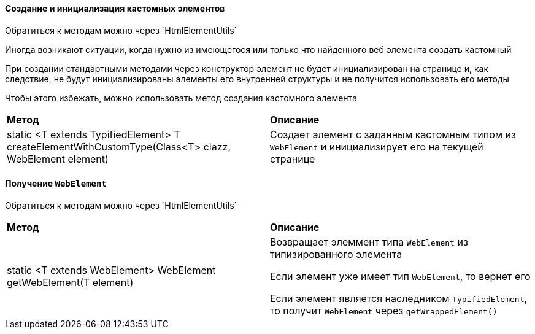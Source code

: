 ==== Создание и инициализация кастомных элементов

:t: Обратиться к методам можно через `HtmlElementUtils`

{t}

Иногда возникают ситуации, когда нужно из имеющегося или только что найденного веб элемента создать кастомный

При создании стандартными методами через конструктор элемент не будет инициализирован на странице и, как следствие, не будут инициализированы элементы его внутренней структуры и не получится использовать его методы

Чтобы этого избежать, можно использовать метод создания кастомного элемента

|====================
| *Метод* | *Описание*
| static <T extends TypifiedElement> T createElementWithCustomType(Class<T> clazz, WebElement element)
| Создает элемент с заданным кастомным типом из `WebElement` и инициализирует его на текущей странице
|====================

==== Получение `WebElement`

{t}

|====================
| *Метод* | *Описание*
| static <T extends WebElement> WebElement getWebElement(T element) 
| Возвращает элеммент типа `WebElement` из типизированного элемента

Если элемент уже имеет тип `WebElement`, то вернет его

Если элемент является наследником `TypifiedElement`, то получит `WebElement` через `getWrappedElement()`
|====================